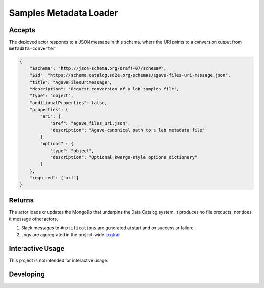 Samples Metadata Loader
=======================

Accepts
-------

The deployed actor responds to a JSON message in this schema, where the URI
points to a conversion output from ``metadata-converter``

.. code-block:: json

    {
        "$schema": "http://json-schema.org/draft-07/schema#",
        "$id": "https://schema.catalog.sd2e.org/schemas/agave-files-uri-message.json",
        "title": "AgaveFilesUriMessage",
        "description": "Request conversion of a lab samples file",
        "type": "object",
        "additionalProperties": false,
        "properties": {
            "uri": {
                "$ref": "agave_files_uri.json",
                "description": "Agave-canonical path to a lab metadata file"
            },
            "options" : {
                "type": "object",
                "description": "Optional kwargs-style options dictionary"
            }
        },
        "required": ["uri"]
    }

Returns
-------

The actor loads or updates the MongoDb that underpins the Data Catalog
system. It produces no file products, nor does it message other actors.

1. Slack messages to ``#notifications`` are generated at start and on success or failure
2. Logs are aggregrated in the project-wide `Logtrail <https://kibana.sd2e.org/app/logtrail#/>`_

Interactive Usage
-----------------

This project is not intended for interactive usage.

Developing
----------

